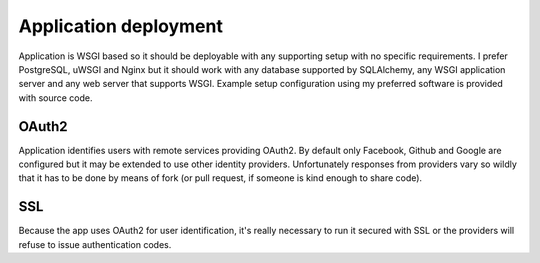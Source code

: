 Application deployment
======================

Application is WSGI based so it should be deployable with any supporting setup
with no specific requirements. I prefer PostgreSQL, uWSGI and Nginx but it
should work with any database supported by SQLAlchemy, any WSGI application
server and any web server that supports WSGI. Example setup configuration
using my preferred software is provided with source code.

OAuth2
------

Application identifies users with remote services providing OAuth2. By default
only Facebook, Github and Google are configured but it may be extended to use
other identity providers. Unfortunately responses from providers vary so
wildly that it has to be done by means of fork (or pull request, if someone is
kind enough to share code).

SSL
---

Because the app uses OAuth2 for user identification, it's really necessary to
run it secured with SSL or the providers will refuse to issue authentication
codes.
